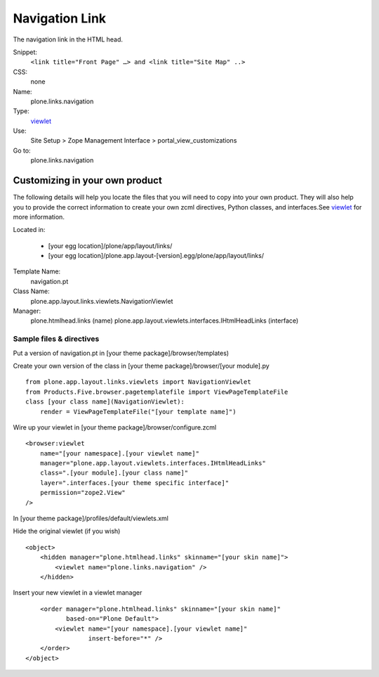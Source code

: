 Navigation Link
===============

The navigation link in the HTML head.

Snippet:
    ``<link title="Front Page" …> and <link title="Site Map" ..>``
CSS:
    none
Name:
    plone.links.navigation
Type:
    `viewlet <http://plone.org/documentation/manual/theme-reference/elements/elements/viewlet>`_

Use:
    Site Setup > Zope Management Interface >
    portal\_view\_customizations
Go to:
    plone.links.navigation

Customizing in your own product
-------------------------------

The following details will help you locate the files that you will need
to copy into your own product. They will also help you to provide the
correct information to create your own zcml directives, Python classes,
and interfaces.See
`viewlet <http://plone.org/documentation/manual/theme-reference/elements/elements/viewlet>`_
for more information.

Located in:

    -  [your egg location]/plone/app/layout/links/
    -  [your egg
       location]/plone.app.layout-[version].egg/plone/app/layout/links/

Template Name:
    navigation.pt
Class Name:
    plone.app.layout.links.viewlets.NavigationViewlet
Manager:
    plone.htmlhead.links (name)
    plone.app.layout.viewlets.interfaces.IHtmlHeadLinks (interface)

Sample files & directives
~~~~~~~~~~~~~~~~~~~~~~~~~

Put a version of navigation.pt in [your theme
package]/browser/templates)

Create your own version of the class in [your theme
package]/browser/[your module].py

::

    from plone.app.layout.links.viewlets import NavigationViewlet
    from Products.Five.browser.pagetemplatefile import ViewPageTemplateFile
    class [your class name](NavigationViewlet):
        render = ViewPageTemplateFile("[your template name]")

Wire up your viewlet in [your theme package]/browser/configure.zcml

::

    <browser:viewlet
        name="[your namespace].[your viewlet name]"
        manager="plone.app.layout.viewlets.interfaces.IHtmlHeadLinks"
        class=".[your module].[your class name]"
        layer=".interfaces.[your theme specific interface]"
        permission="zope2.View"
    />

In [your theme package]/profiles/default/viewlets.xml

Hide the original viewlet (if you wish)

::

    <object>
        <hidden manager="plone.htmlhead.links" skinname="[your skin name]">
            <viewlet name="plone.links.navigation" />
        </hidden>

Insert your new viewlet in a viewlet manager

::

        <order manager="plone.htmlhead.links" skinname="[your skin name]"
               based-on="Plone Default">
            <viewlet name="[your namespace].[your viewlet name]"
                     insert-before="*" />
        </order>
    </object>


